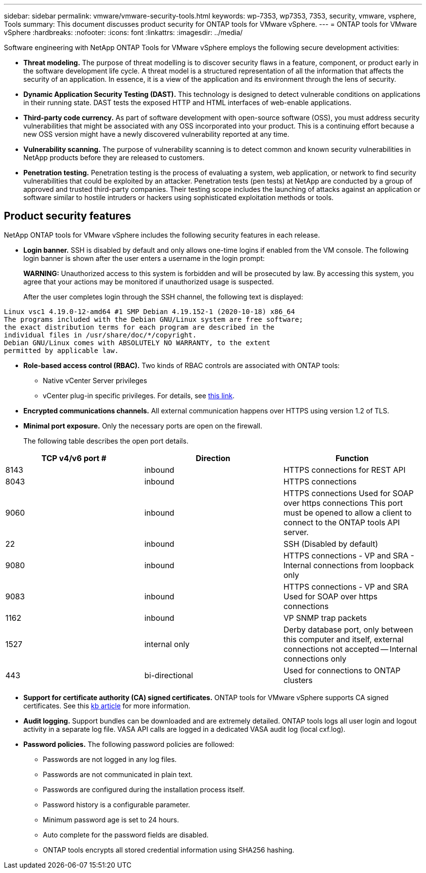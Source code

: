---
sidebar: sidebar
permalink: vmware/vmware-security-tools.html
keywords: wp-7353, wp7353, 7353, security, vmware, vsphere, Tools
summary: This document discusses product security for ONTAP tools for VMware vSphere.
---
= ONTAP tools for VMware vSphere
:hardbreaks:
:nofooter:
:icons: font
:linkattrs:
:imagesdir: ../media/

[.lead]
Software engineering with NetApp ONTAP Tools for VMware vSphere employs the following secure development activities:

* *Threat modeling.* The purpose of threat modelling is to discover security flaws in a feature, component, or product early in the software development life cycle. A threat model is a structured representation of all the information that affects the security of an application. In essence, it is a view of the application and its environment through the lens of security.
* *Dynamic Application Security Testing (DAST).* This technology is designed to detect vulnerable conditions on applications in their running state. DAST tests the exposed HTTP and HTML interfaces of web-enable applications.
* *Third-party code currency.* As part of software development with open-source software (OSS), you must address security vulnerabilities that might be associated with any OSS incorporated into your product. This is a continuing effort because a new OSS version might have a newly discovered vulnerability reported at any time.
* *Vulnerability scanning.* The purpose of vulnerability scanning is to detect common and known security vulnerabilities in NetApp products before they are released to customers.
* *Penetration testing.* Penetration testing is the process of evaluating a system, web application, or network to find security vulnerabilities that could be exploited by an attacker. Penetration tests (pen tests) at NetApp are conducted by a group of approved and trusted third-party companies. Their testing scope includes the launching of attacks against an application or software similar to hostile intruders or hackers using sophisticated exploitation methods or tools.

== Product security features
NetApp ONTAP tools for VMware vSphere includes the following security features in each release.

* *Login banner.* SSH is disabled by default and only allows one-time logins if enabled from the VM console. The following login banner is shown after the user enters a username in the login prompt:
+
*WARNING:* Unauthorized access to this system is forbidden and will be prosecuted by law. By accessing this system, you agree that your actions may be monitored if unauthorized usage is suspected.
+
After the user completes login through the SSH channel,  the following text is displayed:

....
Linux vsc1 4.19.0-12-amd64 #1 SMP Debian 4.19.152-1 (2020-10-18) x86_64
The programs included with the Debian GNU/Linux system are free software;
the exact distribution terms for each program are described in the
individual files in /usr/share/doc/*/copyright.
Debian GNU/Linux comes with ABSOLUTELY NO WARRANTY, to the extent
permitted by applicable law.
....

* *Role-based access control (RBAC).* Two kinds of RBAC controls are associated with ONTAP tools:
** Native vCenter Server privileges
** vCenter plug-in specific privileges. For details, see https://docs.netapp.com/vapp-98/topic/com.netapp.doc.vsc-dsg/GUID-4DCAD72F-34C9-4345-A7AB-A118F4DB9D4D.html[this link^].
* *Encrypted communications channels.* All external communication happens over HTTPS using version 1.2 of TLS.
* *Minimal port exposure.* Only the necessary ports are open on the firewall.
+
The following table describes the open port details.

|===
|TCP v4/v6 port #|Direction |Function

|8143
|inbound
|HTTPS connections for REST API
|8043
|inbound
|HTTPS connections
|9060
|inbound
|HTTPS connections
Used for SOAP over https connections
This port must be opened to allow a client to connect to the ONTAP tools API server.
|22
|inbound
|SSH (Disabled by default)
|9080
|inbound
|HTTPS connections - VP and SRA - Internal connections from loopback only
|9083
|inbound
|HTTPS connections - VP and SRA
Used for SOAP over https connections
|1162
|inbound
|VP SNMP trap packets
|1527
|internal only
|Derby database port, only between this computer and itself, external connections not accepted -- Internal connections only
|443
|bi-directional
|Used for connections to ONTAP clusters
|===

* *Support for certificate authority (CA) signed certificates.* ONTAP tools for VMware vSphere supports CA signed certificates. See this https://kb.netapp.com/Advice_and_Troubleshooting/Data_Storage_Software/VSC_and_VASA_Provider/Virtual_Storage_Console%3A_Implementing_CA_signed_certificates[kb article^] for more information.
* *Audit logging.* Support bundles can be downloaded and are extremely detailed. ONTAP tools logs all user login and logout activity in a separate log file. VASA API calls are logged in a dedicated VASA audit log (local cxf.log).
* *Password policies.* The following password policies are followed:
** Passwords are not logged in any log files.
** Passwords are not communicated in plain text.
** Passwords are configured during the installation process itself.
** Password history is a configurable parameter.
** Minimum password age is set to 24 hours.
** Auto complete for the password fields are disabled.
** ONTAP tools encrypts all stored credential information using SHA256 hashing.